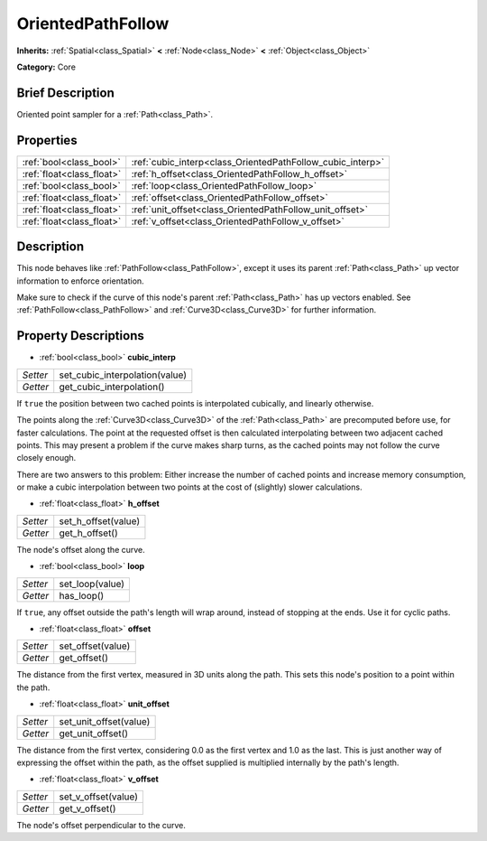 .. Generated automatically by doc/tools/makerst.py in Godot's source tree.
.. DO NOT EDIT THIS FILE, but the OrientedPathFollow.xml source instead.
.. The source is found in doc/classes or modules/<name>/doc_classes.

.. _class_OrientedPathFollow:

OrientedPathFollow
==================

**Inherits:** :ref:`Spatial<class_Spatial>` **<** :ref:`Node<class_Node>` **<** :ref:`Object<class_Object>`

**Category:** Core

Brief Description
-----------------

Oriented point sampler for a :ref:`Path<class_Path>`.

Properties
----------

+---------------------------+------------------------------------------------------------+
| :ref:`bool<class_bool>`   | :ref:`cubic_interp<class_OrientedPathFollow_cubic_interp>` |
+---------------------------+------------------------------------------------------------+
| :ref:`float<class_float>` | :ref:`h_offset<class_OrientedPathFollow_h_offset>`         |
+---------------------------+------------------------------------------------------------+
| :ref:`bool<class_bool>`   | :ref:`loop<class_OrientedPathFollow_loop>`                 |
+---------------------------+------------------------------------------------------------+
| :ref:`float<class_float>` | :ref:`offset<class_OrientedPathFollow_offset>`             |
+---------------------------+------------------------------------------------------------+
| :ref:`float<class_float>` | :ref:`unit_offset<class_OrientedPathFollow_unit_offset>`   |
+---------------------------+------------------------------------------------------------+
| :ref:`float<class_float>` | :ref:`v_offset<class_OrientedPathFollow_v_offset>`         |
+---------------------------+------------------------------------------------------------+

Description
-----------

This node behaves like :ref:`PathFollow<class_PathFollow>`, except it uses its parent :ref:`Path<class_Path>` up vector information to enforce orientation.

Make sure to check if the curve of this node's parent :ref:`Path<class_Path>` has up vectors enabled. See :ref:`PathFollow<class_PathFollow>` and :ref:`Curve3D<class_Curve3D>` for further information.

Property Descriptions
---------------------

.. _class_OrientedPathFollow_cubic_interp:

- :ref:`bool<class_bool>` **cubic_interp**

+----------+--------------------------------+
| *Setter* | set_cubic_interpolation(value) |
+----------+--------------------------------+
| *Getter* | get_cubic_interpolation()      |
+----------+--------------------------------+

If ``true`` the position between two cached points is interpolated cubically, and linearly otherwise.

The points along the :ref:`Curve3D<class_Curve3D>` of the :ref:`Path<class_Path>` are precomputed before use, for faster calculations. The point at the requested offset is then calculated interpolating between two adjacent cached points. This may present a problem if the curve makes sharp turns, as the cached points may not follow the curve closely enough.

There are two answers to this problem: Either increase the number of cached points and increase memory consumption, or make a cubic interpolation between two points at the cost of (slightly) slower calculations.

.. _class_OrientedPathFollow_h_offset:

- :ref:`float<class_float>` **h_offset**

+----------+---------------------+
| *Setter* | set_h_offset(value) |
+----------+---------------------+
| *Getter* | get_h_offset()      |
+----------+---------------------+

The node's offset along the curve.

.. _class_OrientedPathFollow_loop:

- :ref:`bool<class_bool>` **loop**

+----------+-----------------+
| *Setter* | set_loop(value) |
+----------+-----------------+
| *Getter* | has_loop()      |
+----------+-----------------+

If ``true``, any offset outside the path's length will wrap around, instead of stopping at the ends. Use it for cyclic paths.

.. _class_OrientedPathFollow_offset:

- :ref:`float<class_float>` **offset**

+----------+-------------------+
| *Setter* | set_offset(value) |
+----------+-------------------+
| *Getter* | get_offset()      |
+----------+-------------------+

The distance from the first vertex, measured in 3D units along the path. This sets this node's position to a point within the path.

.. _class_OrientedPathFollow_unit_offset:

- :ref:`float<class_float>` **unit_offset**

+----------+------------------------+
| *Setter* | set_unit_offset(value) |
+----------+------------------------+
| *Getter* | get_unit_offset()      |
+----------+------------------------+

The distance from the first vertex, considering 0.0 as the first vertex and 1.0 as the last. This is just another way of expressing the offset within the path, as the offset supplied is multiplied internally by the path's length.

.. _class_OrientedPathFollow_v_offset:

- :ref:`float<class_float>` **v_offset**

+----------+---------------------+
| *Setter* | set_v_offset(value) |
+----------+---------------------+
| *Getter* | get_v_offset()      |
+----------+---------------------+

The node's offset perpendicular to the curve.

